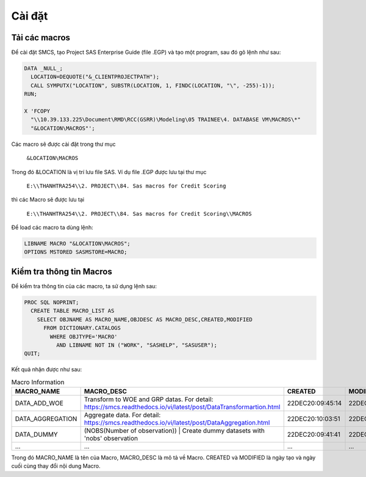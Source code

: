 .. _intro-install:

=======
Cài đặt
=======

Tải các macros
==============

Để cài đặt SMCS, tạo Project SAS Enterprise Guide (file .EGP) và tạo một program, sau đó gõ lệnh như sau:

.. code:: sh

  DATA _NULL_;
    LOCATION=DEQUOTE("&_CLIENTPROJECTPATH");
    CALL SYMPUTX("LOCATION", SUBSTR(LOCATION, 1, FINDC(LOCATION, "\", -255)-1));
  RUN;

  X 'FCOPY 
    "\\10.39.133.225\Document\RMD\RCC(GSRR)\Modeling\05 TRAINEE\4. DATABASE VM\MACROS\*" 
    "&LOCATION\MACROS"';

Các macro sẽ được cài đặt trong thư mục 

  ``&LOCATION\MACROS`` 
  
Trong đó &LOCATION là vị trí lưu file SAS. Ví dụ file .EGP được lưu tại thư mục 

  ``E:\\THANHTRA254\\2. PROJECT\\84. Sas macros for Credit Scoring``
  
thì các Macro sẽ được lưu tại 

  ``E:\\THANHTRA254\\2. PROJECT\\84. Sas macros for Credit Scoring\\MACROS`` 

Để load các macro ta dùng lệnh:

.. code:: sh

  LIBNAME MACRO "&LOCATION\MACROS";
  OPTIONS MSTORED SASMSTORE=MACRO;
  
Kiểm tra thông tin Macros
=========================

Để kiểm tra thông tin của các macro, ta sử dụng lệnh sau:

.. code:: sh

  PROC SQL NOPRINT;
    CREATE TABLE MACRO_LIST AS
      SELECT OBJNAME AS MACRO_NAME,OBJDESC AS MACRO_DESC,CREATED,MODIFIED
        FROM DICTIONARY.CATALOGS
          WHERE OBJTYPE='MACRO' 
            AND LIBNAME NOT IN ("WORK", "SASHELP", "SASUSER");
  QUIT;

Kết quả nhận được như sau:

.. list-table:: Macro Information
   :widths: 25 100 10 10
   :header-rows: 1
   
   * - MACRO_NAME
     - MACRO_DESC
     - CREATED
     - MODIFIED
   * - DATA_ADD_WOE	
     - Transform to WOE and GRP datas. For detail: https://smcs.readthedocs.io/vi/latest/post/DataTransformartion.html
     - 22DEC20:09:45:14	
     - 22DEC20:09:45:14
   * - DATA_AGGREGATION	
     - Aggregate data. For detail: https://smcs.readthedocs.io/vi/latest/post/DataAggregation.html	
     - 22DEC20:10:03:51	
     - 22DEC20:10:03:51
   * - DATA_DUMMY	
     - (NOBS(Number of observation)) | Create dummy datasets with 'nobs' observation	
     - 22DEC20:09:41:41	
     - 22DEC20:09:41:41
   * - ...
     - ...
     - ...
     - ...
     
Trong đó  MACRO_NAME là tên của Macro, MACRO_DESC là mô tả về Macro. CREATED và MODIFIED là ngày tạo và ngày cuối cùng thay đổi nội dung Macro.
